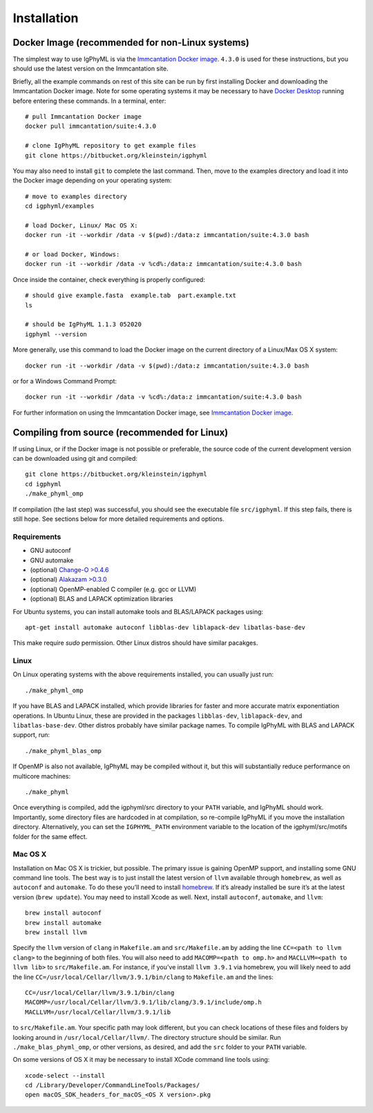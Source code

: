 
.. _install:

Installation
================================================================================

.. _docker-image: 

Docker Image (recommended for non-Linux systems)
--------------------------------------------------------------------------------

The simplest way to use IgPhyML is via the 
`Immcantation Docker image <https://immcantation.readthedocs.io/en/stable/docker/intro.html>`__. 
``4.3.0`` is used for these instructions, but you should use the latest version on the Immcantation site.

Briefly, all the example commands on rest of this site can be run by first installing Docker and
downloading the Immcantation Docker image. Note for some operating systems it may be necessary to have 
`Docker Desktop <https://hub.docker.com/editions/community/docker-ce-desktop-windows>`__
running before entering these commands.
In a terminal, enter::

 # pull Immcantation Docker image
 docker pull immcantation/suite:4.3.0

 # clone IgPhyML repository to get example files
 git clone https://bitbucket.org/kleinstein/igphyml

You may also need to install ``git`` to complete the last command. Then, move to the examples directory and load it into the Docker image depending on your operating system::
 
 # move to examples directory
 cd igphyml/examples

 # load Docker, Linux/ Mac OS X:
 docker run -it --workdir /data -v $(pwd):/data:z immcantation/suite:4.3.0 bash

 # or load Docker, Windows:
 docker run -it --workdir /data -v %cd%:/data:z immcantation/suite:4.3.0 bash

Once inside the container, check everything is properly configured::

 # should give example.fasta  example.tab  part.example.txt
 ls

 # should be IgPhyML 1.1.3 052020
 igphyml --version

More generally, use this command to load the Docker image on the current directory of a Linux/Max OS X system::

 docker run -it --workdir /data -v $(pwd):/data:z immcantation/suite:4.3.0 bash

or for a Windows Command Prompt::

 docker run -it --workdir /data -v %cd%:/data:z immcantation/suite:4.3.0 bash

For further information on using the Immcantation Docker image, see 
`Immcantation Docker image <https://immcantation.readthedocs.io/en/stable/docker/intro.html>`__.

Compiling from source (recommended for Linux)
--------------------------------------------------------------------------------
If using Linux, or if the Docker image is not possible or preferable, the 
source code of the current development version can be downloaded using git and compiled::

    git clone https://bitbucket.org/kleinstein/igphyml
    cd igphyml
    ./make_phyml_omp 

If compilation (the last step) was successful, you should see the executable file ``src/igphyml``.
If this step fails, there is still hope. See sections below for more detailed requirements and
options.

Requirements
~~~~~~~~~~~~~~~~~~~~~~~~~~~~~~~~~~~~~~~~~~~~~~~~~~~~~~~~~~~~~~~~~~~~~~~~~~~~~~~~

+ GNU autoconf
+ GNU automake
+ (optional) `Change-O >0.4.6 <https://changeo.readthedocs.io>`__
+ (optional) `Alakazam >0.3.0 <https://alakazam.readthedocs.io>`__
+ (optional) OpenMP-enabled C compiler (e.g. gcc or LLVM)
+ (optional) BLAS and LAPACK optimization libraries

For Ubuntu systems, you can install automake tools and BLAS/LAPACK packages using::

    apt-get install automake autoconf libblas-dev liblapack-dev libatlas-base-dev

This make require `sudo` permission. Other Linux distros should have similar pacakges.

Linux
~~~~~~~~~~~~~~~~~~~~~~~~~~~~~~~~~~~~~~~~~~~~~~~~~~~~~~~~~~~~~~~~~~~~~~~~~~~~~~~~

On Linux operating systems with the above requirements installed, you can usually just run::

    ./make_phyml_omp

If you have BLAS and LAPACK installed,
which provide libraries for faster and more accurate matrix exponentiation
operations. In Ubuntu Linux, these are provided in the packages
``libblas-dev``, ``liblapack-dev``, and ``libatlas-base-dev``. Other distros probably have
similar package names. To compile IgPhyML with BLAS and LAPACK 
support, run::
 
    ./make_phyml_blas_omp
 
If OpenMP is also not available, IgPhyML may be compiled without it,
but this will substantially reduce performance on multicore machines::
 
    ./make_phyml

Once everything is compiled, add the igphyml/src directory to your
``PATH`` variable, and IgPhyML should work. Importantly, some directory
files are hardcoded in at compilation, so re-compile IgPhyML if you move
the installation directory. Alternatively, you can set the ``IGPHYML_PATH``
environment variable to the location of the igphyml/src/motifs folder for
the same effect.

Mac OS X
~~~~~~~~~~~~~~~~~~~~~~~~~~~~~~~~~~~~~~~~~~~~~~~~~~~~~~~~~~~~~~~~~~~~~~~~~~~~~~~~

Installation on Mac OS X is trickier, but possible. The primary issue
is gaining OpenMP support, and installing some GNU command line tools.
The best way is to just install the latest version of ``llvm``
available through ``homebrew``, as well as ``autoconf`` and
``automake``. To do these you’ll need to install
`homebrew <http://brew.sh/index.html>`_. If it’s already installed be
sure it’s at the latest version (``brew update``). You may need to install
Xcode as well. Next, install ``autoconf``, ``automake``, and ``llvm``::

    brew install autoconf
    brew install automake
    brew install llvm

Specify the ``llvm`` version of ``clang`` in ``Makefile.am`` and
``src/Makefile.am`` by adding the line ``CC=<path to llvm clang>``
to the beginning of both files. You will also need to add
``MACOMP=<path to omp.h>`` and ``MACLLVM=<path to llvm lib>`` to
``src/Makefile.am``. For instance, if you’ve install ``llvm 3.9.1``
via homebrew, you will likely need to add the line
``CC=/usr/local/Cellar/llvm/3.9.1/bin/clang``
to ``Makefile.am`` and the lines::

    CC=/usr/local/Cellar/llvm/3.9.1/bin/clang
    MACOMP=/usr/local/Cellar/llvm/3.9.1/lib/clang/3.9.1/include/omp.h
    MACLLVM=/usr/local/Cellar/llvm/3.9.1/lib

to ``src/Makefile.am``.
Your specific path may look different, but you can check locations
of these files and folders by looking around in
``/usr/local/Cellar/llvm/``. The directory structure should be
similar. Run ``./make_blas_phyml_omp``, or other versions, as desired, and add
the ``src`` folder to your ``PATH`` variable.

On some versions of OS X it may be necessary to install XCode command
line tools using::

    xcode-select --install
    cd /Library/Developer/CommandLineTools/Packages/
    open macOS_SDK_headers_for_macOS_<OS X version>.pkg